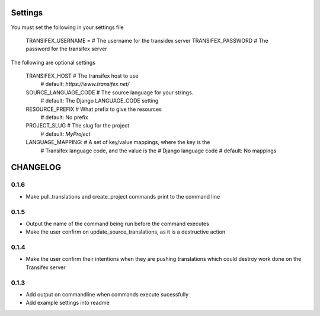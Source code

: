 

Settings
========
You must set the following in your settings file

    TRANSIFEX_USERNAME = # The username for the transidex server
    TRANSIFEX_PASSWORD # The password for the transifex server

The following are optional settings


    TRANSIFEX_HOST # The transifex host to use
                   # default: `https://www.transifex.net/`
    SOURCE_LANGUAGE_CODE # The source language for your strings.
                         # default: The Django LANGUAGE_CODE setting
    RESOURCE_PREFIX # What prefix to give the resources
                    # default: No prefix
    PROJECT_SLUG # The slug for the project
                 # default: `MyProject`
    LANGUAGE_MAPPING: # A set of key/value mappings, where the key is the
                      # Transifex language code, and the value is the
                      # Django language code
                      # default: No mappings


CHANGELOG
=========

0.1.6
-----
* Make pull_translations and create_project commands print to the command line

0.1.5
-----
* Output the name of the command being run before the command executes
* Make the user confirm on update_source_translations, as it is a destructive action

0.1.4
-----
* Make the user confirm their intentions when they are pushing translations which could destroy work done
  on the Transifex server

0.1.3
-----
* Add output on commandline when commands execute sucessfully
* Add example settings into readme

